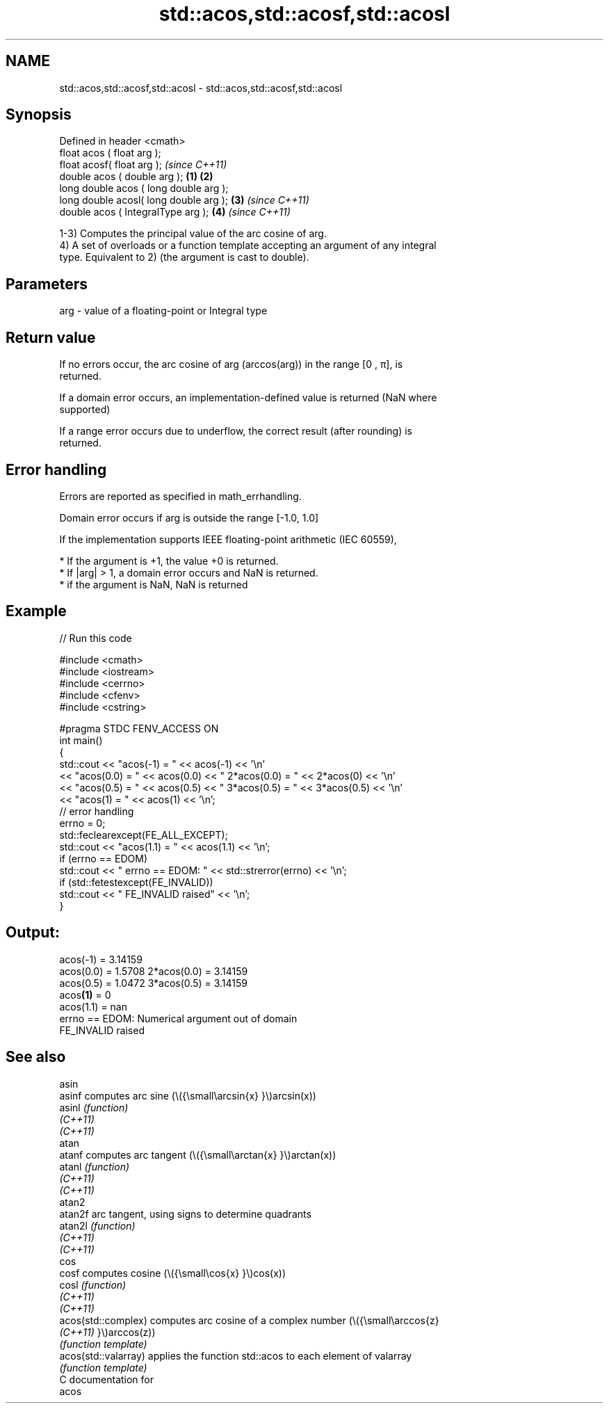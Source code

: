 .TH std::acos,std::acosf,std::acosl 3 "2021.11.17" "http://cppreference.com" "C++ Standard Libary"
.SH NAME
std::acos,std::acosf,std::acosl \- std::acos,std::acosf,std::acosl

.SH Synopsis
   Defined in header <cmath>
   float       acos ( float arg );
   float       acosf( float arg );                \fI(since C++11)\fP
   double      acos ( double arg );       \fB(1)\fP \fB(2)\fP
   long double acos ( long double arg );
   long double acosl( long double arg );      \fB(3)\fP               \fI(since C++11)\fP
   double      acos ( IntegralType arg );         \fB(4)\fP           \fI(since C++11)\fP

   1-3) Computes the principal value of the arc cosine of arg.
   4) A set of overloads or a function template accepting an argument of any integral
   type. Equivalent to 2) (the argument is cast to double).

.SH Parameters

   arg - value of a floating-point or Integral type

.SH Return value

   If no errors occur, the arc cosine of arg (arccos(arg)) in the range [0 , π], is
   returned.

   If a domain error occurs, an implementation-defined value is returned (NaN where
   supported)

   If a range error occurs due to underflow, the correct result (after rounding) is
   returned.

.SH Error handling

   Errors are reported as specified in math_errhandling.

   Domain error occurs if arg is outside the range [-1.0, 1.0]

   If the implementation supports IEEE floating-point arithmetic (IEC 60559),

     * If the argument is +1, the value +0 is returned.
     * If |arg| > 1, a domain error occurs and NaN is returned.
     * if the argument is NaN, NaN is returned

.SH Example


// Run this code

 #include <cmath>
 #include <iostream>
 #include <cerrno>
 #include <cfenv>
 #include <cstring>

 #pragma STDC FENV_ACCESS ON
 int main()
 {
     std::cout << "acos(-1) = " << acos(-1) << '\\n'
               << "acos(0.0) = " << acos(0.0) << " 2*acos(0.0) = " << 2*acos(0) << '\\n'
               << "acos(0.5) = " << acos(0.5) << " 3*acos(0.5) = " << 3*acos(0.5) << '\\n'
               << "acos(1) = " << acos(1) << '\\n';
     // error handling
     errno = 0;
     std::feclearexcept(FE_ALL_EXCEPT);
     std::cout << "acos(1.1) = " << acos(1.1) << '\\n';
     if (errno == EDOM)
         std::cout << "    errno == EDOM: " << std::strerror(errno) << '\\n';
     if (std::fetestexcept(FE_INVALID))
         std::cout << "    FE_INVALID raised" << '\\n';
 }

.SH Output:

 acos(-1) = 3.14159
 acos(0.0) = 1.5708 2*acos(0.0) = 3.14159
 acos(0.5) = 1.0472 3*acos(0.5) = 3.14159
 acos\fB(1)\fP = 0
 acos(1.1) = nan
     errno == EDOM: Numerical argument out of domain
     FE_INVALID raised

.SH See also

   asin
   asinf               computes arc sine (\\({\\small\\arcsin{x} }\\)arcsin(x))
   asinl               \fI(function)\fP
   \fI(C++11)\fP
   \fI(C++11)\fP
   atan
   atanf               computes arc tangent (\\({\\small\\arctan{x} }\\)arctan(x))
   atanl               \fI(function)\fP
   \fI(C++11)\fP
   \fI(C++11)\fP
   atan2
   atan2f              arc tangent, using signs to determine quadrants
   atan2l              \fI(function)\fP
   \fI(C++11)\fP
   \fI(C++11)\fP
   cos
   cosf                computes cosine (\\({\\small\\cos{x} }\\)cos(x))
   cosl                \fI(function)\fP
   \fI(C++11)\fP
   \fI(C++11)\fP
   acos(std::complex)  computes arc cosine of a complex number (\\({\\small\\arccos{z}
   \fI(C++11)\fP             }\\)arccos(z))
                       \fI(function template)\fP
   acos(std::valarray) applies the function std::acos to each element of valarray
                       \fI(function template)\fP
   C documentation for
   acos
